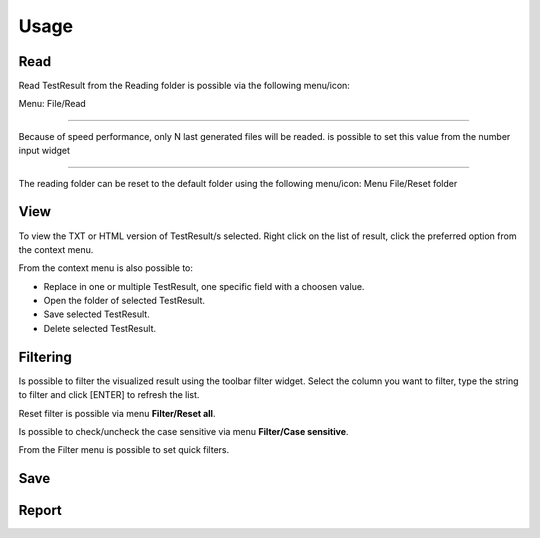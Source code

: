 =====
Usage
=====

Read
====

Read TestResult from the Reading folder is possible via the following menu/icon:

.. image:: images/Read.png
  :alt: Alternative text

Menu: File/Read

----

Because of speed performance, only N last generated files will be readed. is possible to set this value from
the number input widget

.. image:: images/NumberOfTest.png
  :alt: Alternative text

----

The reading folder can be reset to the default folder using the following menu/icon:
Menu File/Reset folder

.. image:: images/ResetFolder.png
  :alt: Alternative text

View
====

To view the TXT or HTML version of TestResult/s selected. Right click on the list of result, click the
preferred option from the context menu.

.. image:: images/contextMenu.png
  :alt: Alternative text

From the context menu is also possible to:

- Replace in one or multiple TestResult, one specific field with a choosen value.
- Open the folder of selected TestResult.
- Save selected TestResult.
- Delete selected TestResult.

Filtering
=========

Is possible to filter the visualized result using the toolbar filter widget.
Select the column you want to filter, type the string to filter and click [ENTER] to refresh the list.

.. image:: images/filter_toolbar.png
  :alt: Alternative text

Reset filter is possible via menu **Filter/Reset all**.

Is possible to check/uncheck the case sensitive via menu **Filter/Case sensitive**.

From the Filter menu is possible to set quick filters.

Save
====


Report
======
